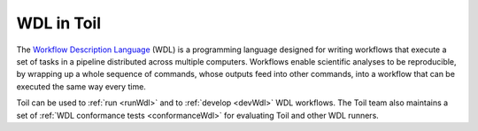 .. _wdl:

WDL in Toil
***********

The `Workflow Description Language`_ (WDL) is a programming language designed
for writing workflows that execute a set of tasks in a pipeline distributed
across multiple computers. Workflows enable scientific analyses to be
reproducible, by wrapping up a whole sequence of commands, whose outputs feed
into other commands, into a workflow that can be executed the same way every
time.

Toil can be used to :ref:`run <runWdl>` and to :ref:`develop <devWdl>` WDL
workflows. The Toil team also maintains a set of
:ref:`WDL conformance tests <conformanceWdl>` for evaluating Toil and other WDL
runners.

.. _`Workflow Description Language`: https://openwdl.org/
